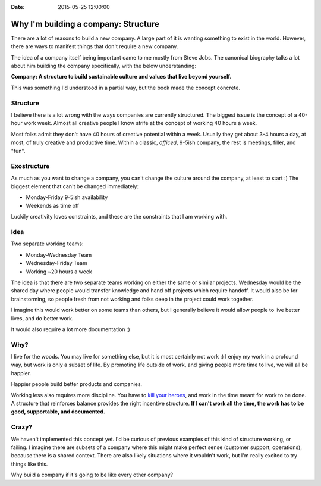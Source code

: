 :Date: 2015-05-25 12:00:00

Why I'm building a company: Structure
=====================================

..  * You are more than your job
	* We only get part of your creative output -- and that's okay
	* Incentives matter

There are a lot of reasons to build a new company.
A large part of it is wanting something to exist in the world.
However,
there are ways to manifest things that don't require a new company.

The idea of a company itself being important came to me mostly from Steve Jobs.
The canonical biography talks a lot about him building the company specifically,
with the below understanding:

**Company: A structure to build sustainable culture and values that live beyond yourself.**

This was something I'd understood in a partial way,
but the book made the concept concrete.

Structure
---------

I believe there is a lot wrong with the ways companies are currently structured.
The biggest issue is the concept of a 40-hour work week.
Almost all creative people I know strife at the concept of working 40 hours a week.

Most folks admit they don't have 40 hours of creative potential within a week.
Usually they get about 3-4 hours a day,
at most,
of truly creative and productive time.
Within a classic, *officed*, 9-5ish company,
the rest is meetings, filler, and "fun".

Exostructure
------------

As much as you want to change a company,
you can't change the culture around the company,
at least to start :)
The biggest element that can't be changed immediately:

* Monday-Friday 9-5ish availability
* Weekends as time off

Luckily creativity loves constraints,
and these are the constraints that I am working with.

Idea
----

Two separate working teams:

* Monday-Wednesday Team
* Wednesday-Friday Team
* Working ~20 hours a week

The idea is that there are two separate teams working on either the same or similar projects.
Wednesday would be the shared day where people would transfer knowledge and hand off projects which require handoff.
It would also be for brainstorming,
so people fresh from not working and folks deep in the project could work together.

I imagine this would work better on some teams than others,
but I generally believe it would allow people to live better lives,
and do better work.

It would also require a lot more documentation :)

Why?
----

I live for the woods.
You may live for something else,
but it is most certainly not work :)
I enjoy my work in a profound way,
but work is only a subset of life.
By promoting life outside of work,
and giving people more time to live,
we will all be happier.

Happier people build better products and companies.

Working less also requires more discipline.
You have to `kill your heroes`_,
and work in the time meant for work to be done.
A structure that reinforces balance provides the right incentive structure.
**If I can't work all the time,
the work has to be good,
supportable,
and documented.**

.. _kill your heroes: https://al3x.net/2010/01/09/dont-be-a-hero.html

Crazy?
------

We haven't implemented this concept yet.
I'd be curious of previous examples of this kind of structure working,
or failing.
I imagine there are subsets of a company where this might make perfect sense (customer support, operations),
because there is a shared context.
There are also likely situations where it wouldn't work,
but I'm really excited to try things like this.

Why build a company if it's going to be like every other company?


